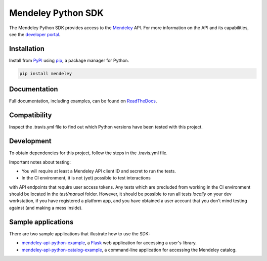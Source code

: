 Mendeley Python SDK
===================

.. image:: https://img.shields.io/pypi/dm/mendeley.svg
  :target: https://pypi.python.org/pypi/mendeley/
.. image:: https://img.shields.io/pypi/v/mendeley.svg
  :target: https://pypi.python.org/pypi/mendeley/
.. image:: https://img.shields.io/pypi/format/mendeley.svg
  :target: https://pypi.python.org/pypi/mendeley/
.. image:: https://img.shields.io/pypi/l/mendeley.svg
  :target: https://pypi.python.org/pypi/mendeley/
.. image:: https://readthedocs.org/projects/mendeley-python/badge/?version=latest
  :target: https://readthedocs.org/projects/mendeley-python/?badge=latest
.. image:: https://travis-ci.org/Mendeley/mendeley-python-sdk.svg?branch=master
  :target: https://travis-ci.org/Mendeley/mendeley-python-sdk

The Mendeley Python SDK provides access to the `Mendeley <http://www.mendeley.com>`_ API.  For more information on the
API and its capabilities, see the `developer portal <http://dev.mendeley.com>`_.

Installation
------------

Install from `PyPI <https://pypi.python.org/pypi>`_ using `pip <http://www.pip-installer.org/en/latest/>`_, a
package manager for Python.

.. code-block:: bash

    pip install mendeley

Documentation
-------------

Full documentation, including examples, can be found on `ReadTheDocs <http://mendeley-python.readthedocs.org/>`_.

Compatibility
-------------

Inspect the .travis.yml file to find out which Python versions have been tested with this project.

Development
-----------

To obtain dependencies for this project, follow the steps in the .travis.yml file.

Important notes about testing:

- You will require at least a Mendeley API client ID and secret to run the tests.
- In the CI environment, it is not (yet) possible to test interactions
with API endpoints that require user access tokens. Any tests which are precluded from working
in the CI environment should be located in the `test/manual` folder. However, it should be possible
to run all tests *locally* on your dev workstation, if you have registered a platform app, and you
have obtained a user account that you don't mind testing against (and making a mess inside).

Sample applications
-------------------

There are two sample applications that illustrate how to use the SDK:

- `mendeley-api-python-example <https://github.com/Mendeley/mendeley-api-python-example>`_, a
  `Flask <http://flask.pocoo.org/>`_ web application for accessing a user's library.
- `mendeley-api-python-catalog-example <https://github.com/Mendeley/mendeley-api-python-catalog-example>`_, a
  command-line application for accessing the Mendeley catalog.

